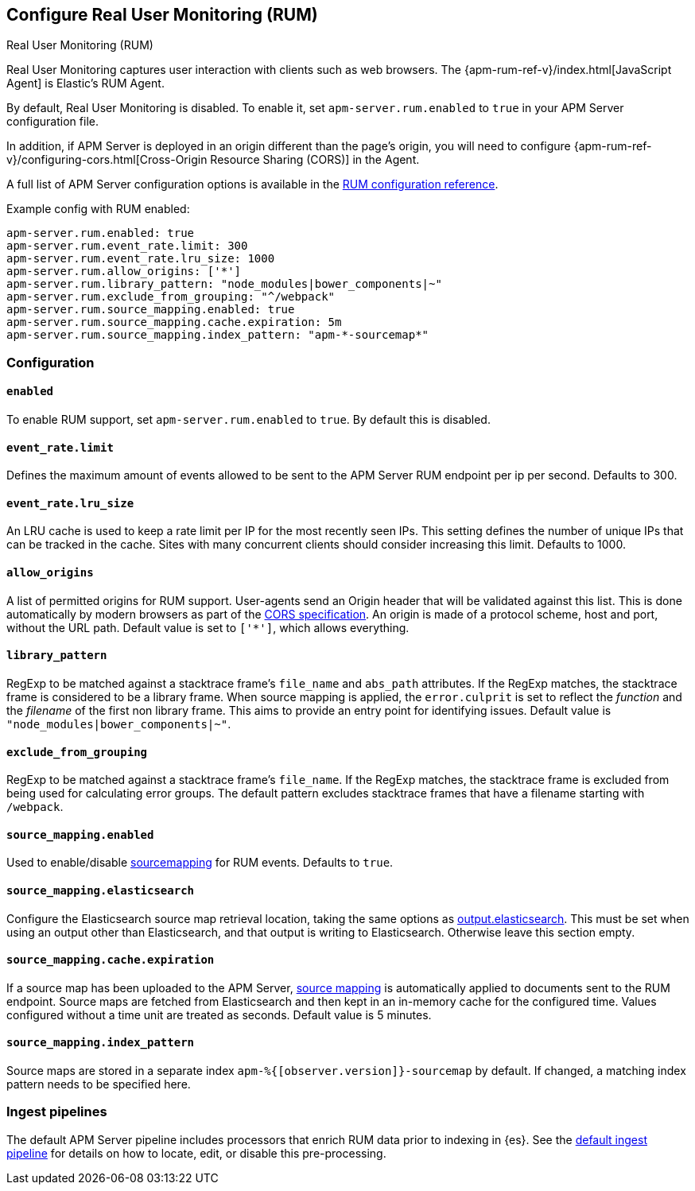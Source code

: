 [[configuration-rum]]
== Configure Real User Monitoring (RUM)

++++
<titleabbrev>Real User Monitoring (RUM)</titleabbrev>
++++

Real User Monitoring captures user interaction with clients such as web browsers.
The {apm-rum-ref-v}/index.html[JavaScript Agent] is Elastic's RUM Agent.

By default, Real User Monitoring is disabled. To enable it,
set `apm-server.rum.enabled` to `true` in your APM Server configuration file.

In addition, if APM Server is deployed in an origin different than the page’s origin,
you will need to configure {apm-rum-ref-v}/configuring-cors.html[Cross-Origin Resource Sharing (CORS)] in the Agent.

A full list of APM Server configuration options is available in the <<configuration-rum,RUM configuration reference>>.

// this is required to not break the doc build
// do not link here
// future iterations should remove this
[[rum]]
Example config with RUM enabled:

["source","yaml"]
----
apm-server.rum.enabled: true
apm-server.rum.event_rate.limit: 300
apm-server.rum.event_rate.lru_size: 1000
apm-server.rum.allow_origins: ['*']
apm-server.rum.library_pattern: "node_modules|bower_components|~"
apm-server.rum.exclude_from_grouping: "^/webpack"
apm-server.rum.source_mapping.enabled: true
apm-server.rum.source_mapping.cache.expiration: 5m
apm-server.rum.source_mapping.index_pattern: "apm-*-sourcemap*"
----

[float]
[[enable-rum-support]]
=== Configuration

[[rum-enable]]
[float]
==== `enabled`
To enable RUM support, set `apm-server.rum.enabled` to `true`.
By default this is disabled.

[float]
[[event_rate.limit]]
==== `event_rate.limit`
Defines the maximum amount of events allowed to be sent to the APM Server RUM endpoint per ip per second.
Defaults to 300.

[float]
==== `event_rate.lru_size`
An LRU cache is used to keep a rate limit per IP for the most recently seen IPs.
This setting defines the number of unique IPs that can be tracked in the cache.
Sites with many concurrent clients should consider increasing this limit.
Defaults to 1000.

[float]
[[rum-allow-origins]]
==== `allow_origins`
A list of permitted origins for RUM support.
User-agents send an Origin header that will be validated against this list.
This is done automatically by modern browsers as part of the https://www.w3.org/TR/cors/[CORS specification].
An origin is made of a protocol scheme, host and port, without the URL path.
Default value is set to `['*']`, which allows everything.

[float]
[[rum-library-pattern]]
==== `library_pattern`
RegExp to be matched against a stacktrace frame's `file_name` and `abs_path` attributes.
If the RegExp matches, the stacktrace frame is considered to be a library frame.
When source mapping is applied, the `error.culprit` is set to reflect the _function_ and the _filename_
of the first non library frame.
This aims to provide an entry point for identifying issues.
Default value is `"node_modules|bower_components|~"`.

[float]
==== `exclude_from_grouping`
RegExp to be matched against a stacktrace frame's `file_name`.
If the RegExp matches, the stacktrace frame is excluded from being used for calculating error groups.
The default pattern excludes stacktrace frames that have a filename starting with `/webpack`.

[[config-sourcemapping-enabled]]
[float]
==== `source_mapping.enabled`
Used to enable/disable <<sourcemaps,sourcemapping>> for RUM events.
Defaults to `true`.

[[config-sourcemapping-elasticsearch]]
[float]
==== `source_mapping.elasticsearch`
Configure the Elasticsearch source map retrieval location, taking the same options as <<elasticsearch-output,output.elasticsearch>>.
This must be set when using an output other than Elasticsearch, and that output is writing to Elasticsearch.
Otherwise leave this section empty.

[[rum-sourcemap-cache]]
[float]
==== `source_mapping.cache.expiration`
If a source map has been uploaded to the APM Server,
<<sourcemaps,source mapping>> is automatically applied to documents sent to the RUM endpoint.
Source maps are fetched from Elasticsearch and then kept in an in-memory cache for the configured time.
Values configured without a time unit are treated as seconds.
Default value is 5 minutes.

[float]
==== `source_mapping.index_pattern`
Source maps are stored in a separate index `apm-%{[observer.version]}-sourcemap` by default.
If changed, a matching index pattern needs to be specified here.

[float]
=== Ingest pipelines

The default APM Server pipeline includes processors that enrich RUM data prior to indexing in {es}.
See the <<default-pipeline,default ingest pipeline>> for details on how to locate,
edit, or disable this pre-processing.
